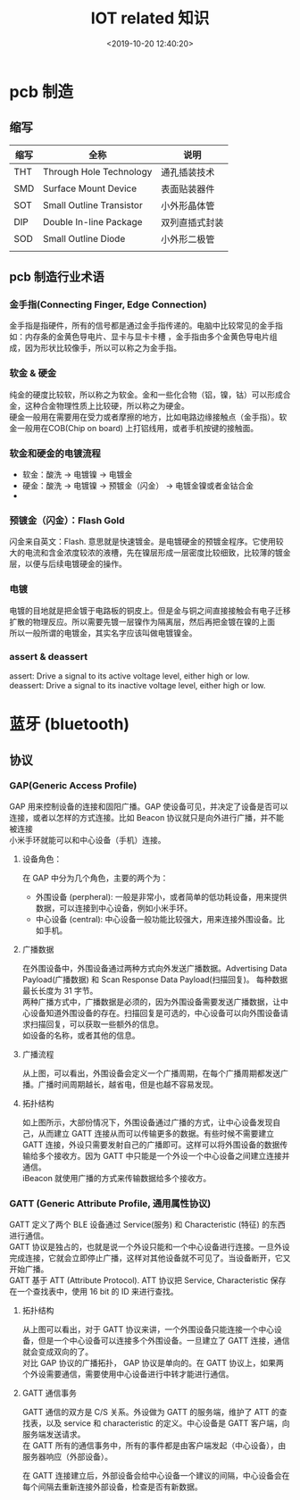 #+TITLE:  IOT related 知识
#+AUTHOR: 孙建康（rising.lambda）
#+EMAIL:  rising.lambda@gmail.com
#+DATE: <2019-10-20 12:40:20>
#+LAYOUT: post
#+EXCERPT: 金手指是指硬件，所有的信号都是通过金手指传递的。电脑中比较常见的金手指如：内存条的金黄色导电片、显卡与显卡卡槽 ，金手指由多个金黄色导电片组成，因为形状比较像手，所以可以称之为金手指。  
#+DESCRIPTION: 金手指是指硬件，所有的信号都是通过金手指传递的。电脑中比较常见的金手指如：内存条的金黄色导电片、显卡与显卡卡槽 ，金手指由多个金黄色导电片组成，因为形状比较像手，所以可以称之为金手指。
#+TAGS: iot
#+CATEGORIES: iot
#+PROPERTY:    header-args        :comments org
#+PROPERTY:    header-args        :mkdirp yes
#+OPTIONS:     num:nil toc:nil todo:nil tasks:nil tags:nil \n:t
#+OPTIONS:     skip:nil author:nil email:nil creator:nil timestamp:nil
#+INFOJS_OPT:  view:nil toc:nil ltoc:t mouse:underline buttons:0 path:http://orgmode.org/org-info.js
#+LATEX_HEADER: \usepackage{xeCJK}
#+LATEX_HEADER: \setCJKmainfont{Heiti SC}

* pcb 制造

** 缩写

| 缩写 | 全称                     | 说明           |
|------+--------------------------+----------------|
| THT  | Through Hole Technology  | 通孔插装技术   |
| SMD  | Surface Mount Device     | 表面贴装器件   |
| SOT  | Small Outline Transistor | 小外形晶体管   |
| DIP  | Double In-line Package   | 双列直插式封装 |
| SOD  | Small Outline Diode      | 小外形二极管   |
|      |                          |                |

** pcb 制造行业术语
*** 金手指(Connecting Finger, Edge Connection)
    金手指是指硬件，所有的信号都是通过金手指传递的。电脑中比较常见的金手指如：内存条的金黄色导电片、显卡与显卡卡槽    ，金手指由多个金黄色导电片组成，因为形状比较像手，所以可以称之为金手指。
*** 软金 & 硬金
    纯金的硬度比较软，所以称之为软金。金和一些化合物（铝，镍，钴）可以形成合金，这种合金物理性质上比较硬，所以称之为硬金。
    硬金一般用在需要用在受力或者摩擦的地方，比如电路边缘接触点（金手指）。软金一般用在COB(Chip on board) 上打铝线用，或者手机按键的接触面。
*** 软金和硬金的电镀流程
    - 软金：酸洗 -> 电镀镍 -> 电镀金
    - 硬金：酸洗 -> 电镀镍 -> 预镀金（闪金） -> 电镀金镍或者金钴合金
    -
*** 预镀金（闪金）：Flash Gold
    闪金来自英文：Flash. 意思就是快速镀金。是电镀硬金的预镀金程序。它使用较大的电流和含金浓度较浓的液槽，先在镍层形成一层密度比较细致，比较薄的镀金层，以便与后续电镀硬金的操作。
*** 电镀
    电镀的目地就是把金镀于电路板的铜皮上。但是金与铜之间直接接触会有电子迁移扩散的物理反应。所以需要先镀一层镍作为隔离层，然后再把金镀在镍的上面
    所以一般所谓的电镀金，其实名字应该叫做电镀镍金。
*** assert & deassert
    assert: Drive a signal to its active voltage level, either high or low.
    deassert: Drive a signal to its inactive voltage level, either high or low.

* 蓝牙 (bluetooth)
** 协议
*** GAP(Generic Access Profile)
    GAP 用来控制设备的连接和固阳广播。GAP 使设备可见，并决定了设备是否可以连接，或者以怎样的方式连接。比如 Beacon 协议就只是向外进行广播，并不能被连接
    小米手环就能可以和中心设备（手机）连接。
**** 设备角色：
     在 GAP 中分为几个角色，主要的两个为：
     - 外围设备 (perpheral): 一般是非常小，或者简单的低功耗设备，用来提供数据，可以连接到中心设备，例如小米手环。
     - 中心设备 (central): 中心设备一般功能比较强大，用来连接外围设备。比如手机。
**** 广播数据
     在外围设备中，外围设备通过两种方式向外发送广播数据。Advertising Data Payload(广播数据) 和 Scan Response Data Payload(扫描回复)。 每种数据最长长度为 31 字节。
     两种广播方式中，广播数据是必须的，因为外围设备需要发送广播数据，让中心设备知道外围设备的存在。扫描回复是可选的，中心设备可以向外围设备请求扫描回复，可以获取一些额外的信息。
     如设备的名称，或者其他的信息。
**** 广播流程


     #+BEGIN_SRC ditaa :file ./pcb/gap_broadcasting.png :exports results

			 ADV INTERVAL               ADVERTISING INTERVAL              ADV INTERVAL
       Peripheral   -->|<----------->|<-------------------------------------------->|<----------->|<--
		    ---++------+-----+-+------+--------------------+---------------++-+------+----+---
		       || ADV  |     | | ADV  |          ^         | SCAN RESPONSE || | ADV  |    |
		       || DATA |     | | DATA |          |         | DATA          || | DATA |    |
		       |+---+--+     | +---+--+          |         +--------+------+| +--+---+    |
		       :    |        :     |             |                  |       :    |        |
		       |    |        |     |     +-------+-------+          |       |    |        |
		       |    |        |     |     | SCAN RESPONSE |          |       |    |        |
       Central         |    v        |     v     | REQUEST       |          v       |    V        |
		    ---+-------------+-----------+---------------+------------------+-------------+---
     #+END_SRC

     #+RESULTS:
     [[file:./pcb/gap_broadcasting.png]]



     从上图，可以看出，外围设备会定义一个广播周期，在每个广播周期都发送广播。广播时间周期越长，越省电，但是也越不容易发现。
**** 拓扑结构

     #+BEGIN_SRC ditaa :file pcb/gap_topology.png :exports results
                  Broadcast topology
     +---------+                       +---------+
     | central |<-------+     +------->| central |
     +---------+        |     |        +---------+
                        |     |
     +---------+     +-----------+     +---------+
     | central |<----| perpheral |---->| central |
     +---------+     +-----------+     +---------+
                        |     |
     +---------+        |     |        +---------+
     | central |<-------+     +------->| central |
     +---------+                       +---------+

     #+END_SRC

     #+RESULTS:
     [[file:pcb/gap_topology.png]]

     如上图所示，大部份情况下，外围设备通过广播的方式，让中心设备发现自己，从而建立 GATT 连接从而可以传输更多的数据。有些时候不需要建立
     GATT 连接，外设只需要发射自己的广播即可。这样可以将外围设备的数据传输给多个接收方。因为 GATT 中只能是一个外设一个中心设备之间建立连接并通信。
     iBeacon 就使用广播的方式来传输数据给多个接收方。
*** GATT (Generic Attribute Profile, 通用属性协议)
    GATT 定义了两个 BLE 设备通过 Service(服务) 和 Characteristic (特征) 的东西进行通信。
    GATT 协议是独占的，也就是说一个外设只能和一个中心设备进行连接。一旦外设完成连接，它就会立即停止广播，这样对其他设备就不可见了。当设备断开，它又开始广播。
    GATT 基于 ATT (Attribute Protocol). ATT 协议把 Service, Characteristic 保存在一个查找表中，使用 16 bit 的 ID 来进行查找。

**** 拓扑结构

     #+BEGIN_SRC ditaa :file pcb/gatt_topology.png :exports results
                  Gatt topology
     +-----------+                       +-----------+
     | perpheral |<-------+     +------->| perpheral |
     |  device   |        |     |        |  device   |
     +-----------+        |     |        +-----------+
                          v     v
     +-----------+     +-----------+     +-----------+
     | perpheral |<--->|  central  |<--->| perpheral |
     |  device   |     |  device   |     |  defice   |
     +-----------+     +-----------+     +-----------+
                          ^     ^
     +-----------+        |     |        +-----------+
     | perpheral |        |     |        | perpheral |
     |  device   |<-------+     +------->|  device   |
     +-----------+                       +-----------+

     #+END_SRC

     #+RESULTS:
     [[file:pcb/gatt_topology.png]]

     从上图可以看出，对于 GATT 协议来讲，一个外围设备只能连接一个中心设备，但是一个中心设备可以连接多个外围设备。一旦建立了 GATT 连接，通信就会变成双向的了。
     对比 GAP 协议的广播拓扑， GAP 协议是单向的。在 GATT 协议上，如果两个外设需要通信，需要使用中心设备进行中转才能进行通信。
**** GATT 通信事务
     GATT 通信的双方是 C/S 关系。外设做为 GATT 的服务端，维护了 ATT 的查找表，以及 service 和 characteristic 的定义。中心设备是 GATT 客户端，向服务端发送请求。
     在 GATT 所有的通信事务中，所有的事件都是由客户端发起（中心设备），由服务器响应（外部设备）。

     在 GATT 连接建立后，外部设备会给中心设备一个建议的间隔，中心设备会在每个间隔去重新连接外部设备，检查是否有新数据。

     #+BEGIN_SRC ditaa :file pcb/gatt_transactions.png :exports results

                           Connection interval           Connection interval           Connection interval
     Peripheral   -->|<--------------------------->|<--------------------------->|<--------------------------->|<--
     GATT service ------------------+-----------+-----------------+-----------+------------------------------------
                           ^        |   SLAVE   |        ^        |   SLAVE   |
                           |        | send resp |        |        | send resp |
                           |        +-----------+        |        +-----------+
                           |              |              |              |
                     +----------+         |        +----------+         |
                     |  MASTER  |         |        |  MASTER  |         |
     Central         | send req |         v        | send req |         v
     GATT client  ---+----------+------------------+----------+-----------------------------------------------------


     #+END_SRC

     #+RESULTS:
     [[file:pcb/gatt_transactions.png]]
